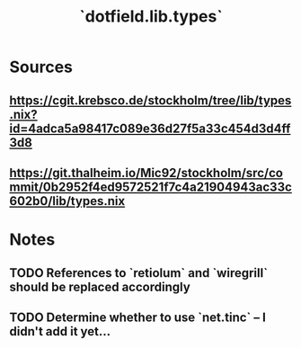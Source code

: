 #+title: `dotfield.lib.types`

* Sources
** <https://cgit.krebsco.de/stockholm/tree/lib/types.nix?id=4adca5a98417c089e36d27f5a33c454d3d4ff3d8>
** <https://git.thalheim.io/Mic92/stockholm/src/commit/0b2952f4ed9572521f7c4a21904943ac33c602b0/lib/types.nix>

* Notes
** TODO References to `retiolum` and `wiregrill` should be replaced accordingly
** TODO Determine whether to use `net.tinc` -- I didn't add it yet...
